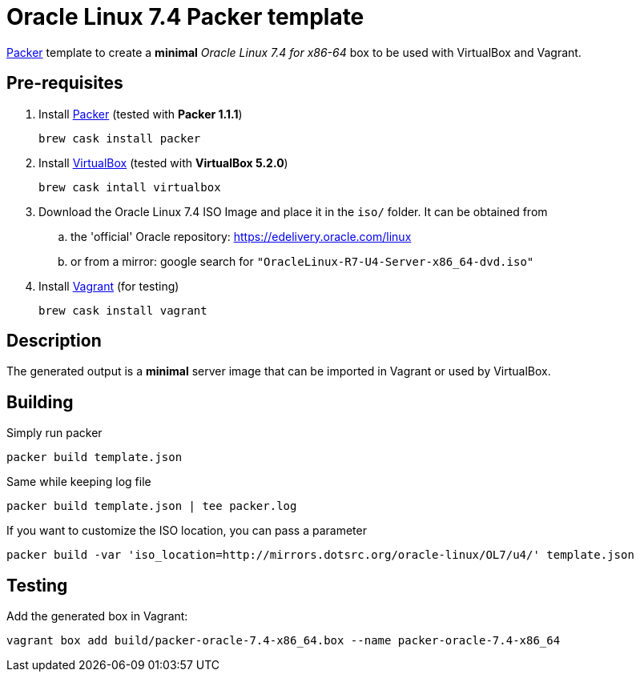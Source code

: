 = Oracle Linux 7.4 Packer template

https://www.packer.io/[Packer^] template to create a *minimal* _Oracle Linux 7.4 for x86-64_ box to be used with VirtualBox and Vagrant.

== Pre-requisites

. Install https://www.packer.io/[Packer^] (tested with *Packer 1.1.1*)

	brew cask install packer

. Install https://www.virtualbox.org/[VirtualBox^] (tested with *VirtualBox 5.2.0*)

	brew cask intall virtualbox

. Download the Oracle Linux 7.4 ISO Image and place it in the `iso/` folder. It can be obtained from
.. the 'official' Oracle repository: https://edelivery.oracle.com/linux
.. or from a mirror: google search for `"OracleLinux-R7-U4-Server-x86_64-dvd.iso"`

. Install https://www.vagrantup.com/[Vagrant^] (for testing)

	brew cask install vagrant

== Description

The generated output is a *minimal* server image that can be imported in Vagrant or used by VirtualBox.

== Building

Simply run packer

	packer build template.json

Same while keeping log file

	packer build template.json | tee packer.log

If you want to customize the ISO location, you can pass a parameter

	packer build -var 'iso_location=http://mirrors.dotsrc.org/oracle-linux/OL7/u4/' template.json

== Testing

Add the generated box in Vagrant:

	vagrant box add build/packer-oracle-7.4-x86_64.box --name packer-oracle-7.4-x86_64

